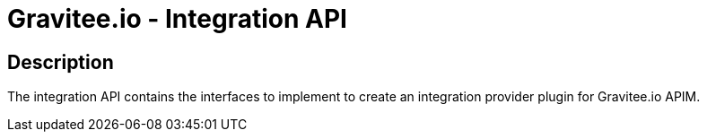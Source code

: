 = Gravitee.io - Integration API

== Description

The integration API contains the interfaces to implement to create an integration provider plugin for Gravitee.io APIM.
